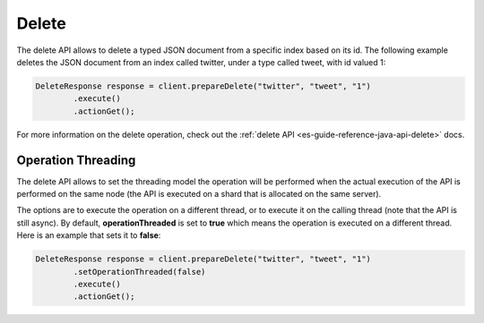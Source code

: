 .. _es-guide-reference-java-api-delete:

======
Delete
======

The delete API allows to delete a typed JSON document from a specific index based on its id. The following example deletes the JSON document from an index called twitter, under a type called tweet, with id valued 1:


.. code-block:: java


    DeleteResponse response = client.prepareDelete("twitter", "tweet", "1")
            .execute()
            .actionGet();


For more information on the delete operation, check out the :ref:`delete API <es-guide-reference-java-api-delete>`  docs.


Operation Threading
===================

The delete API allows to set the threading model the operation will be performed when the actual execution of the API is performed on the same node (the API is executed on a shard that is allocated on the same server).


The options are to execute the operation on a different thread, or to execute it on the calling thread (note that the API is still async). By default, **operationThreaded** is set to **true** which means the operation is executed on a different thread. Here is an example that sets it to **false**:


.. code-block:: java


    DeleteResponse response = client.prepareDelete("twitter", "tweet", "1")
            .setOperationThreaded(false)
            .execute()
            .actionGet();

